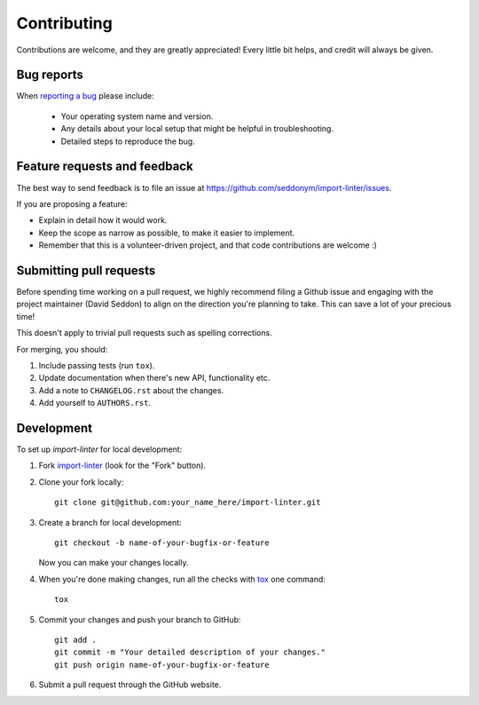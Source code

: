 ============
Contributing
============

Contributions are welcome, and they are greatly appreciated! Every
little bit helps, and credit will always be given.

Bug reports
===========

When `reporting a bug <https://github.com/seddonym/import-linter/issues>`_ please include:

    * Your operating system name and version.
    * Any details about your local setup that might be helpful in troubleshooting.
    * Detailed steps to reproduce the bug.

Feature requests and feedback
=============================

The best way to send feedback is to file an issue at https://github.com/seddonym/import-linter/issues.

If you are proposing a feature:

* Explain in detail how it would work.
* Keep the scope as narrow as possible, to make it easier to implement.
* Remember that this is a volunteer-driven project, and that code contributions are welcome :)

Submitting pull requests
========================

Before spending time working on a pull request, we highly recommend filing a Github issue and engaging with the
project maintainer (David Seddon) to align on the direction you're planning to take. This can save a lot of your
precious time!

This doesn't apply to trivial pull requests such as spelling corrections.

For merging, you should:

1. Include passing tests (run ``tox``).
2. Update documentation when there's new API, functionality etc.
3. Add a note to ``CHANGELOG.rst`` about the changes.
4. Add yourself to ``AUTHORS.rst``.

Development
===========

To set up `import-linter` for local development:

1. Fork `import-linter <https://github.com/seddonym/import-linter>`_
   (look for the "Fork" button).
2. Clone your fork locally::

    git clone git@github.com:your_name_here/import-linter.git

3. Create a branch for local development::

    git checkout -b name-of-your-bugfix-or-feature

   Now you can make your changes locally.

4. When you're done making changes, run all the checks with `tox <https://tox.wiki/en/latest/installation.html>`_ one command::

    tox

5. Commit your changes and push your branch to GitHub::

    git add .
    git commit -m "Your detailed description of your changes."
    git push origin name-of-your-bugfix-or-feature

6. Submit a pull request through the GitHub website.

